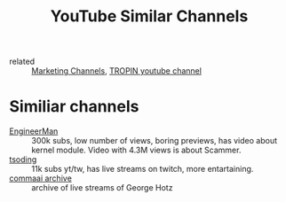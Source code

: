 #+title: YouTube Similar Channels
- related :: [[file:20200720095647-marketing_channels.org][Marketing Channels]], [[file:20200720101007-tropin_youtube_channel.org][TROPIN youtube channel]]

* Similiar channels
- [[https://www.youtube.com/c/EngineerMan/][EngineerMan]] :: 300k subs, low number of views, boring previews, has video
  about kernel module. Video with 4.3M views is about Scammer.
- [[https://www.youtube.com/channel/UCEbYhDd6c6vngsF5PQpFVWg][tsoding]] :: 11k subs yt/tw, has live streams on twitch, more entartaining.
- [[https://www.youtube.com/channel/UCwgKmJM4ZJQRJ-U5NjvR2dg][commaai archive]] :: archive of live streams of George Hotz
